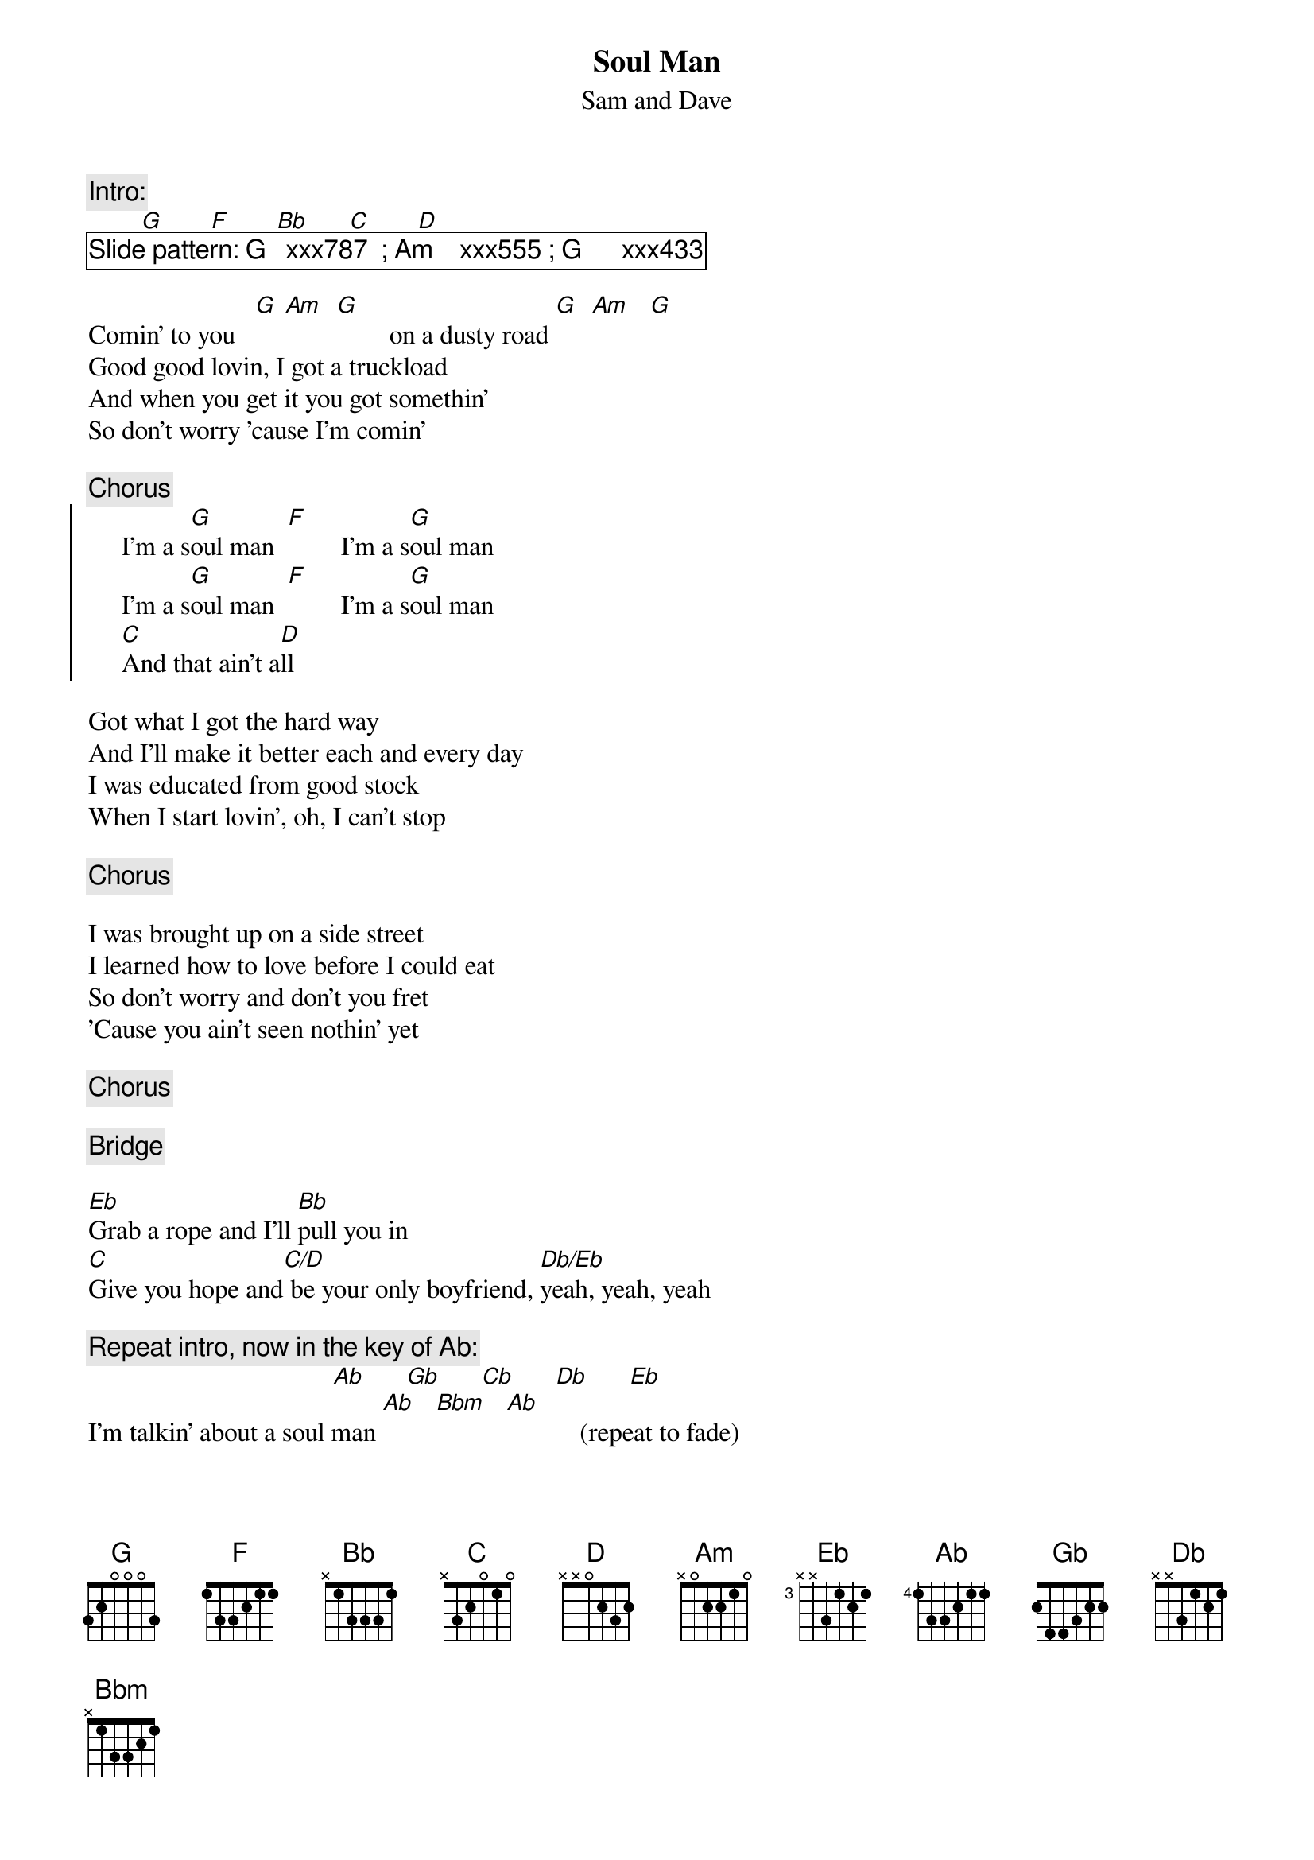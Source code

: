 {t:Soul Man}
{st:Sam and Dave}
{c:Intro:}
        [G]       [F]       [Bb]      [C]       [D]
{cb: Slide pattern: G   xxx787  ; Am    xxx555 ; G      xxx433}

Comin' to you   [G] [Am]  [G]        on a dusty road [G]  [Am]   [G]
Good good lovin, I got a truckload
And when you get it you got somethin'
So don't worry 'cause I'm comin'

{c:Chorus}
{soc}
     I'm a s[G]oul man  [F]        I'm a s[G]oul man          
     I'm a s[G]oul man  [F]        I'm a s[G]oul man         
     [C]And that ain't a[D]ll
{eoc}

Got what I got the hard way
And I'll make it better each and every day
I was educated from good stock
When I start lovin', oh, I can't stop

{c:Chorus}

I was brought up on a side street
I learned how to love before I could eat
So don't worry and don't you fret
'Cause you ain't seen nothin' yet

{c:Chorus}

{c:Bridge}

[Eb]Grab a rope and I'll [Bb]pull you in
[C]Give you hope and[C/D] be your only boyfriend, [Db/Eb]yeah, yeah, yeah

{c:Repeat intro, now in the key of Ab:}
                                     [Ab]      [Gb]      [Cb]      [Db]      [Eb]
I'm talkin' about a soul man [Ab]   [Bbm]   [Ab]           (repeat to fade)
